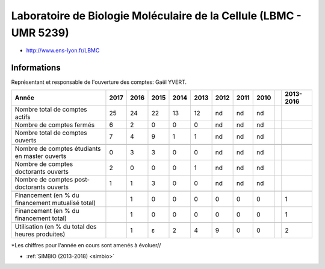 .. _lbmc:

Laboratoire de Biologie Moléculaire de la Cellule (LBMC - UMR 5239)
===================================================================

* `http://www.ens-lyon.fr/LBMC <http://www.ens-lyon.fr/LBMC>`_

Informations
------------

.. container:: pt-2

  Représentant et responsable de l'ouverture des comptes: Gaël YVERT.

  +-----------------------------------------------------+--------+------+------+------+------+------+------+------+------+-----------+
  | Année                                               |  2017  | 2016 | 2015 | 2014 | 2013 | 2012 | 2011 | 2010 |      | 2013-2016 |                                                               
  +=====================================================+========+======+======+======+======+======+======+======+======+===========+
  | Nombre total de comptes actifs                      |  25    |  24  |  22  | 13   |  12  |  nd  |  nd  |  nd  |      |           | 
  +-----------------------------------------------------+--------+------+------+------+------+------+------+------+------+-----------+
  | Nombre de comptes fermés                            |  6     |  2   |  0   |  0   |  0   |  nd  |  nd  |  nd  |      |           |      
  +-----------------------------------------------------+--------+------+------+------+------+------+------+------+------+-----------+
  | Nombre total de comptes ouverts                     |  7     |  4   |  9   |  1   |  1   |  nd  |  nd  |  nd  |      |           |      
  +-----------------------------------------------------+--------+------+------+------+------+------+------+------+------+-----------+
  |                                                     |        |      |      |      |      |      |      |      |      |           |      
  +-----------------------------------------------------+--------+------+------+------+------+------+------+------+------+-----------+  
  | Nombre de comptes étudiants en master ouverts       |  0     |  3   |  3   |  0   |  0   |  nd  |  nd  |  nd  |      |           |      
  +-----------------------------------------------------+--------+------+------+------+------+------+------+------+------+-----------+ 
  | Nombre de comptes  doctorants ouverts               |  2     |  0   |  0   |  0   |  1   |  nd  |  nd  |  nd  |      |           |      
  +-----------------------------------------------------+--------+------+------+------+------+------+------+------+------+-----------+  
  | Nombre de comptes  post-doctorants ouverts          |  1     |  1   |  3   |  0   |  0   |  nd  |  nd  |  nd  |      |           |  
  +-----------------------------------------------------+--------+------+------+------+------+------+------+------+------+-----------+ 
  |                                                     |        |      |      |      |      |      |      |      |      |           |      
  +-----------------------------------------------------+--------+------+------+------+------+------+------+------+------+-----------+ 
  | Financement (en % du financement mutualisé total)   |        |  1   |  0   |  0   |  0   |  0   |  0   |  0   |      |    1      |       
  +-----------------------------------------------------+--------+------+------+------+------+------+------+------+------+-----------+ 
  | Financement (en % du financement total)             |        |  1   |  0   |  0   |  0   |  0   |  0   |  0   |      |    1      |       
  +-----------------------------------------------------+--------+------+------+------+------+------+------+------+------+-----------+ 
  |                                                     |        |      |      |      |      |      |      |      |      |           |       
  +-----------------------------------------------------+--------+------+------+------+------+------+------+------+------+-----------+ 
  | Utilisation (en % du total des heures produites)    |        |  1   |  ɛ   |  2   |  4   |  9   |  0   |  0   |      |    2      |       
  +-----------------------------------------------------+--------+------+------+------+------+------+------+------+------+-----------+ 

  *Les chiffres pour l'année en cours sont amenés à évoluer//

.. container:: text-center

  .. image:: ../../../_static/statistiques/plot_by_labs_lbmc.png
    :alt: Graphique chimie

.. raw:: html

        <h4 class="h4-border">Autres Projets</h4>

* :ref:`SIMBIO (2013-2018) <simbio>`

